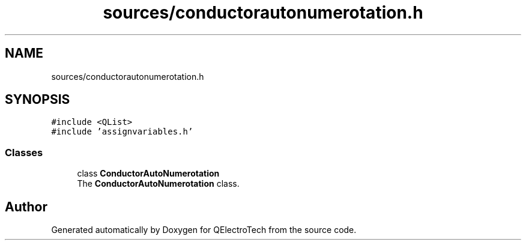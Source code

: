 .TH "sources/conductorautonumerotation.h" 3 "Thu Aug 27 2020" "Version 0.8-dev" "QElectroTech" \" -*- nroff -*-
.ad l
.nh
.SH NAME
sources/conductorautonumerotation.h
.SH SYNOPSIS
.br
.PP
\fC#include <QList>\fP
.br
\fC#include 'assignvariables\&.h'\fP
.br

.SS "Classes"

.in +1c
.ti -1c
.RI "class \fBConductorAutoNumerotation\fP"
.br
.RI "The \fBConductorAutoNumerotation\fP class\&. "
.in -1c
.SH "Author"
.PP 
Generated automatically by Doxygen for QElectroTech from the source code\&.
